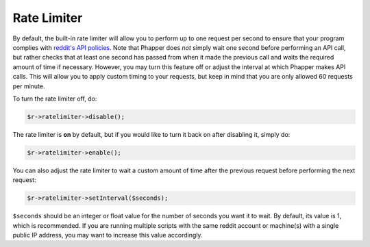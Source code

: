 Rate Limiter
============

By default, the built-in rate limiter will allow you to perform up to one request per second to ensure that your program complies with `reddit's API policies <https://github.com/reddit/reddit/wiki/API>`_. Note that Phapper does *not* simply wait one second before performing an API call, but rather checks that at least one second has passed from when it made the previous call and waits the required amount of time if necessary. However, you may turn this feature off or adjust the interval at which Phapper makes API calls. This will allow you to apply custom timing to your requests, but keep in mind that you are only allowed 60 requests per minute.

To turn the rate limiter off, do:

.. code-block:: php

    $r->ratelimiter->disable();

The rate limiter is **on** by default, but if you would like to turn it back on after disabling it, simply do:

.. code-block:: php

    $r->ratelimiter->enable();

You can also adjust the rate limiter to wait a custom amount of time after the previous request before performing the next request:

.. code-block:: php

    $r->ratelimiter->setInterval($seconds);

``$seconds`` should be an integer or float value for the number of seconds you want it to wait. By default, its value is 1, which is recommended. If you are running multiple scripts with the same reddit account or machine(s) with a single public IP address, you may want to increase this value accordingly.